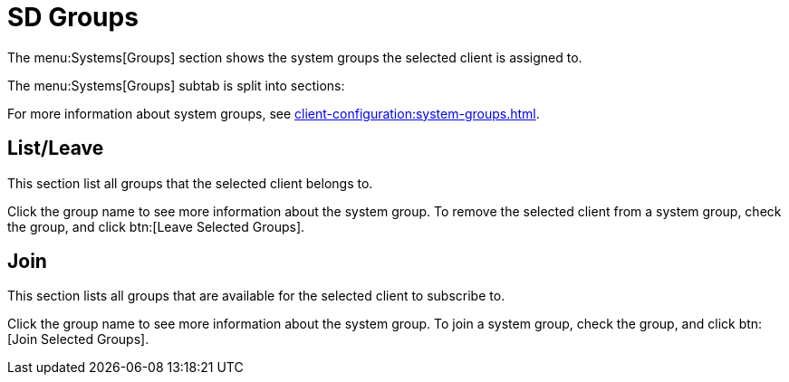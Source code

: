 [[sd-groups]]
= SD Groups

The menu:Systems[Groups] section shows the system groups the selected client is assigned to.

The menu:Systems[Groups] subtab is split into sections:

For more information about system groups, see xref:client-configuration:system-groups.adoc[].



== List/Leave

This section list all groups that the selected client belongs to.

Click the group name to see more information about the system group.
To remove the selected client from a system group, check the group, and click btn:[Leave Selected Groups].



== Join

This section lists all groups that are available for the selected client to subscribe to.

Click the group name to see more information about the system group.
To join a system group, check the group, and click btn:[Join Selected Groups].
